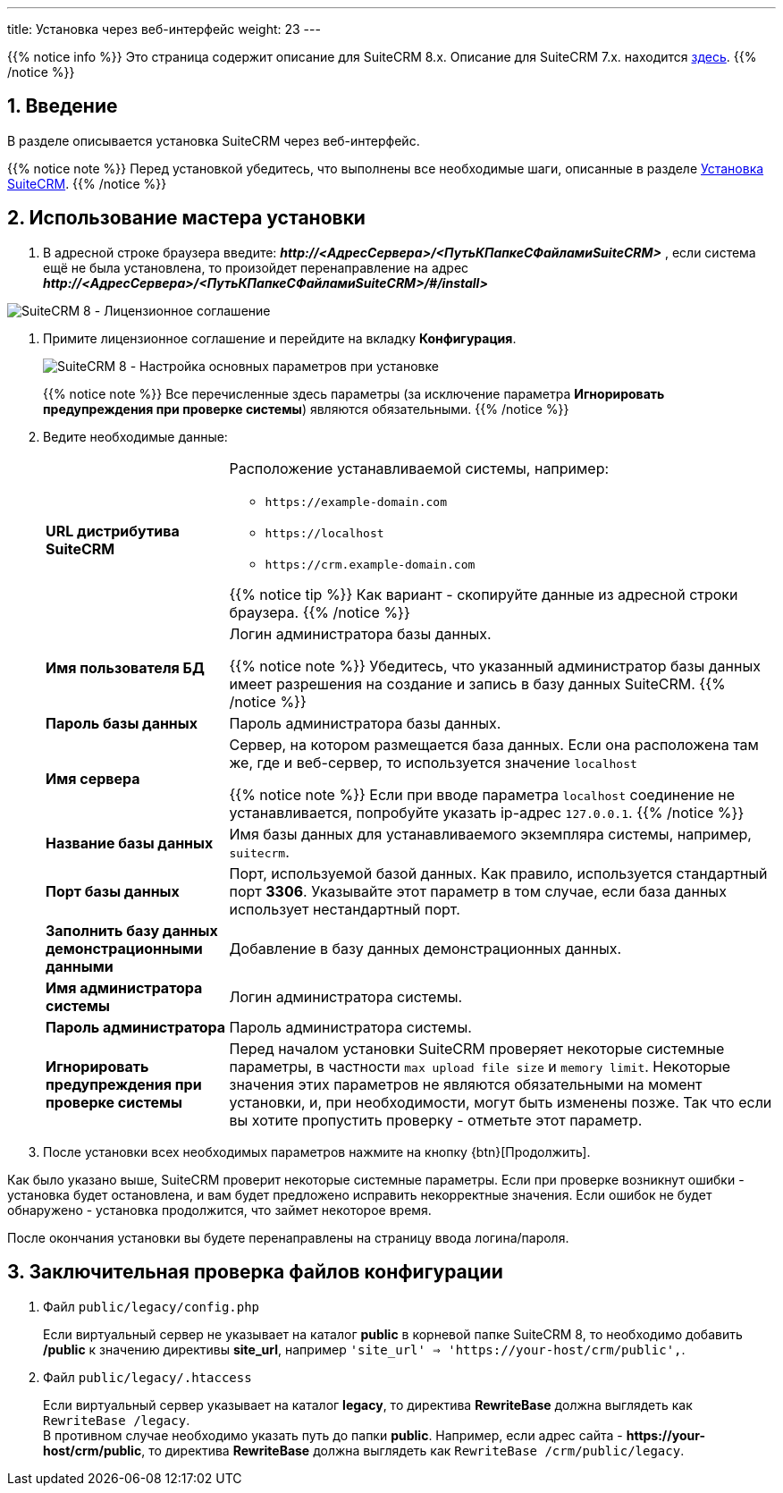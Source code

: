 ---
title: Установка через веб-интерфейс
weight: 23
---

:author: likhobory
:email: likhobory@mail.ru

:toc:
:toc-title: Оглавление
:toclevels: 3

//
:sectnums:
:sectnumlevels: 2
//


:imagesdir: /images/ru/8.x/admin/Installing

ifdef::env-github[:imagesdir: ../../../../static/images/ru/8.x/admin/Installing]

{{% notice info %}}
Это страница содержит описание для SuiteCRM 8.x. Описание для SuiteCRM 7.x. находится link:../../../../admin/installation-guide/downloading-installing[здесь].
{{% /notice %}}

== Введение

В разделе описывается установка SuiteCRM через веб-интерфейс.

{{% notice note %}}
Перед установкой убедитесь, что выполнены все необходимые шаги, описанные в разделе 
link:../downloading-installing/[Установка SuiteCRM].
{{% /notice %}}

== Использование мастера установки

.  В адресной строке браузера введите: *_\http://<АдресСервера>/<ПутьКПапкеСФайламиSuiteCRM>_* , если система ещё не была установлена, то произойдет перенаправление на адрес  *_\http://<АдресСервера>/<ПутьКПапкеСФайламиSuiteCRM>/#/install>_*

image:lic.png[SuiteCRM 8 - Лицензионное соглашение]

. Примите лицензионное соглашение и перейдите на вкладку *Конфигурация*.
+
image:conf.png[SuiteCRM 8 - Настройка основных параметров при установке]
+
{{% notice note %}}
Все перечисленные здесь параметры (за исключение параметра *Игнорировать предупреждения при проверке системы*) являются обязательными.
{{% /notice %}}
+
. Ведите необходимые данные: 
+
[cols="1s,3a"]
|===
|URL дистрибутива SuiteCRM |Расположение устанавливаемой системы, например: 

* `\https://example-domain.com`
* `\https://localhost`
* `\https://crm.example-domain.com`

{{% notice tip %}}
Как вариант - скопируйте данные из адресной строки браузера.
{{% /notice %}}

|Имя пользователя БД | Логин администратора базы данных.

{{% notice note %}}
Убедитесь, что указанный администратор базы данных имеет разрешения на создание и запись в базу данных SuiteCRM.
{{% /notice %}}

|Пароль базы данных | Пароль администратора базы данных.
|Имя сервера | Сервер, на котором размещается база данных. Если она расположена там же, где и веб-сервер, то используется значение `localhost`

{{% notice note %}}
Если при вводе параметра `localhost` соединение не устанавливается, попробуйте указать ip-адрес `127.0.0.1`.
{{% /notice %}}

|Название базы данных | Имя базы данных для устанавливаемого экземпляра системы, например, `suitecrm`.
|Порт базы данных | Порт, используемой базой данных. Как правило, используется стандартный порт *3306*. Указывайте этот параметр в том случае, если база данных использует нестандартный порт.
|Заполнить базу данных демонстрационными данными | Добавление в базу данных демонстрационных данных.
|Имя администратора системы | Логин администратора системы.
|Пароль администратора | Пароль администратора системы.
|Игнорировать предупреждения при проверке системы | Перед началом установки SuiteCRM проверяет некоторые системные параметры, в частности `max upload file size` и `memory limit`. Некоторые значения этих параметров не являются обязательными на момент установки, и, при необходимости, могут быть изменены позже. Так что если вы хотите пропустить проверку - отметьте этот параметр.
|===

. После установки всех необходимых параметров нажмите на кнопку {btn}[Продолжить].

Как было указано выше, SuiteCRM проверит некоторые системные параметры.
 Если при проверке возникнут ошибки - установка будет остановлена, и вам будет предложено исправить некорректные значения.
Если ошибок не будет обнаружено - установка продолжится, что займет некоторое время.

После окончания установки вы будете перенаправлены на страницу ввода логина/пароля.

== Заключительная проверка файлов конфигурации

 .  Файл `public/legacy/config.php` 
+
Если виртуальный сервер не указывает на каталог  *public* в корневой папке SuiteCRM 8, то необходимо добавить */public*  к значению директивы *site_url*, например `'site_url' => 'https://your-host/crm/public',`.
+
 . Файл `public/legacy/.htaccess`
+
Если виртуальный сервер указывает на каталог *legacy*, то директива *RewriteBase* должна выглядеть как `RewriteBase /legacy`. +
В противном случае необходимо указать путь до папки *public*.
Например, если адрес сайта -  *\https://your-host/crm/public*, то директива *RewriteBase* должна выглядеть как `RewriteBase /crm/public/legacy`.
